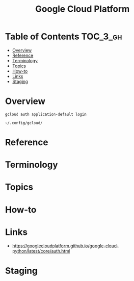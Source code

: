#+TITLE: Google Cloud Platform

* Table of Contents :TOC_3_gh:
- [[#overview][Overview]]
- [[#reference][Reference]]
- [[#terminology][Terminology]]
- [[#topics][Topics]]
- [[#how-to][How-to]]
- [[#links][Links]]
- [[#staging][Staging]]

* Overview
#+BEGIN_SRC shell
  gcloud auth application-default login
#+END_SRC

#+BEGIN_EXAMPLE
  ~/.config/gcloud/
#+END_EXAMPLE

* Reference
* Terminology
* Topics
* How-to
* Links
- https://googlecloudplatform.github.io/google-cloud-python/latest/core/auth.html

* Staging
